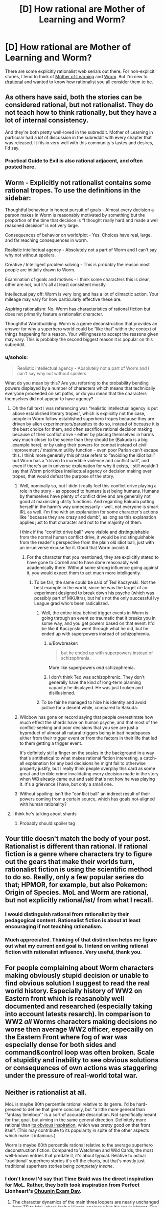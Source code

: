#+TITLE: [D] How rational are Mother of Learning and Worm?

* [D] How rational are Mother of Learning and Worm?
:PROPERTIES:
:Author: S_B_B_
:Score: 24
:DateUnix: 1621254034.0
:DateShort: 2021-May-17
:END:
There are some explicitly rationalist web serials out there. For non-explicit stories, I tend to think of [[https://www.fictionpress.com/s/2961893/1/Mother-of-Learning][Mother of Learning]] and [[https://parahumans.wordpress.com][Worm]]. But I'm new to [[/r/rational][r/rational]] and wanted to know how rationalist you all consider them to be.


** As others have said, both the stories can be considered rational, but not rationalist. They do not teach how to think rationally, but they have a lot of internal consistency.

And they're both pretty well-loved in the subreddit. Mother of Learning in particular had a /lot/ of discussion in the subreddit with every chapter that was released. It fits in very well with this community's tastes and desires, I'd say.
:PROPERTIES:
:Author: Kachajal
:Score: 37
:DateUnix: 1621255511.0
:DateShort: 2021-May-17
:END:

*** Practical Guide to Evil is also rational adjacent, and often posted here.
:PROPERTIES:
:Author: destiny_carry
:Score: 7
:DateUnix: 1621315261.0
:DateShort: 2021-May-18
:END:


** Worm - Explicitly not rationalist contains some rational tropes. To use the definitions in the sidebar:

Thoughtful behaviour in honest pursuit of goals - Almost every decision a person makes in Worm is reasonably motivated by something but the proportion of the time that decision is “I thought really hard and made a well reasoned decision” is not very large.

Consequences of behavior on world/plot - Yes. Choices have real, large, and far reaching consequences in worm.

Realistic intellectual agency - Absolutely not a part of Worm and I can't say why not without spoilers.

Creative / Intelligent problem solving - This is probably the reason most people are initially drawn to Worm.

Examination of goals and motives - I think some characters this is clear, other are not, but it's all at least consistent mostly.

Intellectual pay off: Worm is very long and has a lot of climactic action. Your mileage may vary for how particularly effective these are.

Aspiring rationalism: No. Worm has characteristics of rational fiction but does not primarily feature a rationalist character.

Thoughtful Worldbuilding: Worm is a genre deconstruction that provides an answer for why a superhero world could be “like that” within the context of things happening for a reason. Your willingness to accept the reasons given may vary. This is probably the second biggest reason it is popular on this subreddit.
:PROPERTIES:
:Author: KrebCyclist
:Score: 58
:DateUnix: 1621255356.0
:DateShort: 2021-May-17
:END:

*** u/sohois:
#+begin_quote
  Realistic intellectual agency - Absolutely not a part of Worm and I can't say why not without spoilers.
#+end_quote

What do you mean by this? Are you referring to the probability bending powers displayed by a number of characters which means that technically everyone proceeded on set paths, or do you mean that the characters themselves did not appear to have agency?
:PROPERTIES:
:Author: sohois
:Score: 9
:DateUnix: 1621260132.0
:DateShort: 2021-May-17
:END:

**** Oh the full text I was referencing was “realistic intellectual agency is put above established literary tropes”, which is explicitly not the case, people in Worm follow established superhero tropes because they are driven by alien experimenters/parasites to do so, instead of because it is the best choice for them, and often sacrifice rational decision making because of their conflict drive - either by placing themselves in harms way much closer to the scene than they should be (Bakuda is a big example here), or by using their powers for combat instead of civil improvement / maximum utility function - even poor Parian can't escape this. I think more generally this phrase refers to “avoiding the idiot ball” but Worm has a “driven to incredible violence and conflict ball”, and even if there's an in universe explanation for why it exists, I still wouldn't say that Worm prioritizes intellectual agency or decision making over tropes, that would defeat the purpose of the story.
:PROPERTIES:
:Author: KrebCyclist
:Score: 29
:DateUnix: 1621260545.0
:DateShort: 2021-May-17
:END:

***** Well, nominally so, but I didn't really feel this conflict drive playing a role in the story - as opposed to humans just being humans. Humans by themselves have plenty of conflict drive and are generally not good at maximizing utility functions. And regarding Bakuda putting herself in the harm's way unnecessarily - well, not everyone is smart IRL as well. I'm fine with an explanation for some character's actions like "because they are crazy and dumb", as long as this explanation applies just to that character and not to the majority of them.

I think if the "conflict drive ball" were visible and distinguishable from the normal human conflict drive, it would be indistinguishable from the reader's perspective from the plain old idiot ball, just with an in-universe excuse for it. Good that Worm avoids it.
:PROPERTIES:
:Author: Transcendent_One
:Score: 14
:DateUnix: 1621262278.0
:DateShort: 2021-May-17
:END:

****** For the character that you mentioned, they are explicitly stated to have gone to Cornell and to have done reasonably well academically there. Without some strong influence going against it, you would expect them to act much more intelligently.
:PROPERTIES:
:Author: Ya-dungoofed
:Score: 8
:DateUnix: 1621275951.0
:DateShort: 2021-May-17
:END:

******* To be fair, the same could be said of Ted Kaczynski. Not the best example in the world, since he was the target of an experiment designed to break down his psyche (which was possibly part of MKUltra), but he's not the only successful Ivy League grad who's been radicalized.
:PROPERTIES:
:Author: B_E_H_E_M_O_T_H
:Score: 7
:DateUnix: 1621291540.0
:DateShort: 2021-May-18
:END:

******** Well, the entire idea behind trigger events in Worm is going through an event so traumatic that it breaks you in some way, and you get powers based on that event. It'd be like if Kaczynski went through what he did, but he ended up with superpowers instead of schizophrenia.
:PROPERTIES:
:Author: lillarty
:Score: 5
:DateUnix: 1621313477.0
:DateShort: 2021-May-18
:END:

********* u/Bowbreaker:
#+begin_quote
  but he ended up with superpowers instead of schizophrenia.
#+end_quote

More like superpowers /and/ schizophrenia.
:PROPERTIES:
:Author: Bowbreaker
:Score: 9
:DateUnix: 1621325816.0
:DateShort: 2021-May-18
:END:


********* I don't think Ted was schizophrenic. They don't generally have the kind of long-term planning capacity he displayed. He was just broken and disillusioned.
:PROPERTIES:
:Author: Frommerman
:Score: 3
:DateUnix: 1621357673.0
:DateShort: 2021-May-18
:END:


******** To be fair he managed to hide his identity and avoid justice for a decent while, compared to Bakuda.
:PROPERTIES:
:Author: gfe98
:Score: 3
:DateUnix: 1621366167.0
:DateShort: 2021-May-18
:END:


***** Wildbow has gone on record saying that people overestimate how much effect the shards have on human psyche, and that most of the conflict-seeking and poor decisions that you see are just a byproduct of almost all natural triggers being in bad headspaces either from their trigger event or from the factors in their life that led to them getting a trigger event.

It's definitely still a finger on the scales in the background in a way that's antithetical to what makes rational fiction interesting, a catch-all explanation for any bad decisions he might fail to otherwise properly justify, but I really think people overplay this card as some great and terrible crime invalidating every decision made in the story when WB already came out and said that's not how he was playing it. It's a grievance I have, but only a small one.
:PROPERTIES:
:Author: InfernoVulpix
:Score: 3
:DateUnix: 1621399529.0
:DateShort: 2021-May-19
:END:


***** Without spoiling: isn't the "conflict ball" an indirect result of their powers coming from a certain source, which has goals not-aligned with human rationality?
:PROPERTIES:
:Author: Freevoulous
:Score: 2
:DateUnix: 1621326755.0
:DateShort: 2021-May-18
:END:


**** I think he's talking about shards
:PROPERTIES:
:Author: Xxzzeerrtt
:Score: 0
:DateUnix: 1621261047.0
:DateShort: 2021-May-17
:END:

***** Probably should spoiler tag
:PROPERTIES:
:Author: lasagnaman
:Score: 7
:DateUnix: 1621272474.0
:DateShort: 2021-May-17
:END:


** Your title doesn't match the body of your post. Rationalist is different than rational. If rational fiction is a genre where characters try to figure out the gears that make their worlds turn, rationalist fiction is using the scientific method to do so. Really, only a few popular series do that; HPMOR, for example, but also Pokemon: Origin of Species. MoL and Worm are rational, but not explicitly rational/ist/ from what I recall.
:PROPERTIES:
:Author: AurelianoTampa
:Score: 28
:DateUnix: 1621254719.0
:DateShort: 2021-May-17
:END:

*** I would distinguish rational from rationalist by their pedagogical content. Rationalist fiction is about at least encouraging if not teaching rationalism.
:PROPERTIES:
:Author: ArgentStonecutter
:Score: 25
:DateUnix: 1621258866.0
:DateShort: 2021-May-17
:END:


*** Much appreciated. Thinking of that distinction helps me figure out what my current end goal is. I intend on writing rational fiction with rationalist influence. Very useful, thank you.
:PROPERTIES:
:Author: S_B_B_
:Score: 5
:DateUnix: 1621269748.0
:DateShort: 2021-May-17
:END:


** For people complaining about Worm characters making obviously stupid decision or unable to find obvious solution I suggest to read the real world history. Especially history of WW2 on Eastern front which is reasanobly well documented and researched (especially taking into account latests resarch). In comparison to WW2 /all/ Worms characters making decisions no worse then average WW2 officer, especailly on the Eastern Front where fog of war was especially dense for both sides and command&control loop was often broken. Scale of stupidity and inability to see obvious solutions or consequences of own actions was staggering under the pressure of real-world total war.
:PROPERTIES:
:Author: serge_cell
:Score: 3
:DateUnix: 1621403755.0
:DateShort: 2021-May-19
:END:


** Neither is rationalist at all.

MoL is maybe 80th percentile rational relative to its genre. I'd be hard-pressed to define that genre concisely, but "a little more general than 'fantasy timeloop'" is a sort of accurate description. Not specifically meant for that goal, but aiming in the same general direction. Definitely more rational than [[https://www.fanfiction.net/s/5193644/1/Time-Braid][its obvious inspiration]], which was pretty good on that front itself. (This may contribute to its popularity in spite of the other aspects which make it infamous.)

Worm is maybe 60th percentile rational relative to the average superhero deconstruction fiction. Compared to Watchmen and Wild Cards, the most well-known entries that predate it, it's about typical. Relative to actual 'traditional' superhero stories it's off the charts, but that's mostly just traditional superhero stories being /completely insane/.
:PROPERTIES:
:Author: Auroch-
:Score: 5
:DateUnix: 1621302916.0
:DateShort: 2021-May-18
:END:

*** I don't know I'd say that Time Braid was the direct inspiration for MoL. Rather, they both took inspiration from Perfect Lionheart's [[https://www.fanfiction.net/s/3929411/1/Chunin_Exam_Day][Chuunin Exam Day]].
:PROPERTIES:
:Author: GeeJo
:Score: 1
:DateUnix: 1622228835.0
:DateShort: 2021-May-28
:END:

**** The character dynamics of the main three loopers are nearly unchanged from TB to MoL; there isn't a Hinata-analogue but it's really blatant. The main character has comparatively tiny raw power but really good control that they hone to get even better, plus a gift for mental tricks, and is contrasted with a primary looper who's the secondary character and has obscene amounts of raw power. The timeline of how Zorian/Sakura get pulled in also looks the same. Then we learn that the reason for the whole thing is that the Forces Of Good™ manipulated the primary looper into it, the main characters cycle through power ups and huge-downer Wham Episodes, and some of the largest boosts come from the loopers allying together rather than any new skill they pick up for themselves. CED, by contrast, follows the original looper, doesn't have any of those things, and is a pure power fantasy for the main character.

It's not word for word, but it's /clearly/ directly inspired by Time Braid. With the serial numbers filed off and the BDSM and hurt-comfort stripped out.
:PROPERTIES:
:Author: Auroch-
:Score: 1
:DateUnix: 1622242320.0
:DateShort: 2021-May-29
:END:


** Worm really, really is not. Many people complain about the Spoiler, and the Other Spoiler, but my main problem with the entire story is that the main character used her power very badly, and despite a supposed focus on combat creativity, essentially nobody ever prepared to fight her, or used any of the gazillion obvious counters.

It is not a spoiler at this point she controls bugs, I suppose, but given that power, ever showing her face is the height of foolishness. She has no defenses at all, and can fight by remote. The proper place and person to be is a random civilian /in a bunker/.

And anyone preparing to do anything where they might encounter her, should really have shown up bearing Raid and Fire.
:PROPERTIES:
:Author: Izeinwinter
:Score: 3
:DateUnix: 1621339467.0
:DateShort: 2021-May-18
:END:

*** u/hankyusa:
#+begin_quote
  And anyone preparing to do anything where they might encounter her, should really have shown up bearing Raid and Fire.
#+end_quote

The protagonist faced opponents that used chemical, electrical, and flame-based counters. In those cases she had to run and/or get help. Otherwise she was aggressive and tended to ambush enemies who weren't prepared. Lastly I think you might be underestimating the overwhelming power of a swarm of unnatural size, diversity, and coordination.
:PROPERTIES:
:Author: hankyusa
:Score: 6
:DateUnix: 1621365341.0
:DateShort: 2021-May-18
:END:

**** Or even the issue of running out of raid and being covered in flaming dead bugs the points they bring up feel outlandish. Let me just Rob a bank from this convenient bunker right next door? Sure at the beginning before she was national news they didn't have counters for her but arms master and kid win come up with some powerful counters.
:PROPERTIES:
:Author: Baam3211
:Score: 1
:DateUnix: 1621626818.0
:DateShort: 2021-May-22
:END:


*** In a bunker, you can't follow someone, once they're out of range.And bunkers aren't necessarily where you need to fight.Mobility is a tradeoff, too of course. But she did have spider armor for durability.And she was safer than most outside, given her situational awareness.Besides the fights were either not chosen, like Mannequin going after Taylor's civilians. Or culturally tolerated crime, but with zero tolerance for lethality.Being in a bunker takes away important less-lethal options.Or they were fights against Endbringers, where the bunker won't help.Also there was never a reason to prepare for her specifically.

And Worm is not just Taylor's ego trip. She brings friends.I don't think any specific engagement would have benefited from a bunker-mentality.

EDIT: It's been years since I read Worm, though. Might be possible. But this didn't stand out to me, and I think it would have.\\
But truthfully, when the fights became an anime-clusterfuck of powers, I tended to skim them, because I wasn't able to actually visualize it back then.
:PROPERTIES:
:Author: DavidGretzschel
:Score: 3
:DateUnix: 1621431124.0
:DateShort: 2021-May-19
:END:


** Worm is, like, the opposite of rational. All of its characters are drunk on heavy, heavy self-deception and rationalization, and have a tendency of punching each other into submission without attempting the basic practice of stringing together a coherent argument of "Why I believe/do what I believe/do."

I got it, shard mind-fuckery, Jack mind-fuckery, Simurgh-flavored domino mind-fuckery and Contessa-flavored domino mind-fuckery makes people violence-engines with their reasoning in tatters. I just...have a hard time caring about any of them, or deem them rational in any sense.
:PROPERTIES:
:Author: HeinrichPerdix
:Score: 1
:DateUnix: 1622279722.0
:DateShort: 2021-May-29
:END:

